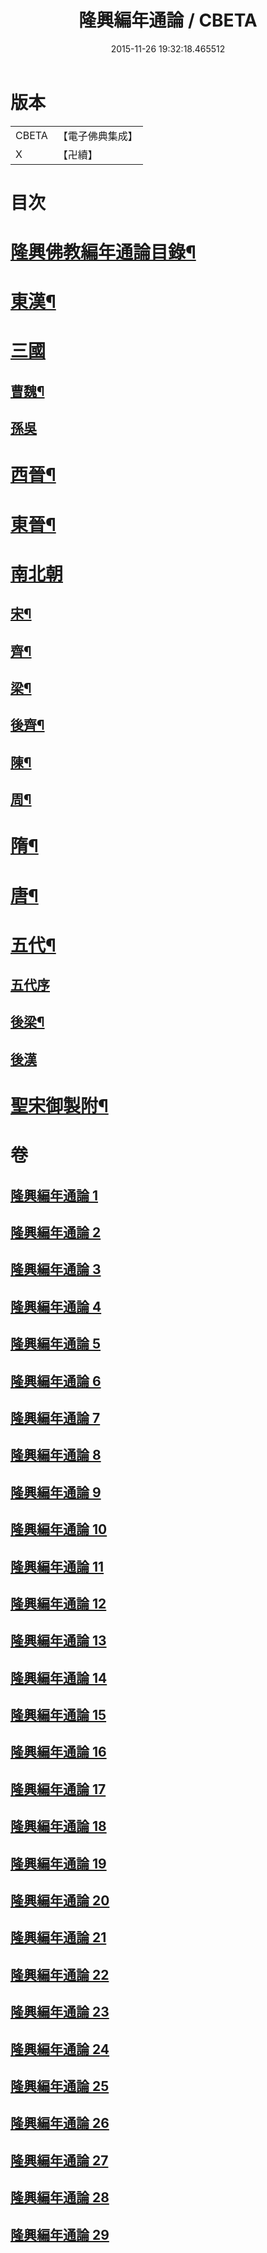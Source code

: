 #+TITLE: 隆興編年通論 / CBETA
#+DATE: 2015-11-26 19:32:18.465512
* 版本
 |     CBETA|【電子佛典集成】|
 |         X|【卍續】    |

* 目次
* [[file:KR6r0017_001.txt::001-0106b2][隆興佛教編年通論目錄¶]]
* [[file:KR6r0017_001.txt::0110c4][東漢¶]]
* [[file:KR6r0017_002.txt::002-0116a3][三國]]
** [[file:KR6r0017_002.txt::002-0116a4][曹魏¶]]
** [[file:KR6r0017_002.txt::0116b24][孫吳]]
* [[file:KR6r0017_002.txt::0117b13][西晉¶]]
* [[file:KR6r0017_002.txt::0118c7][東晉¶]]
* [[file:KR6r0017_005.txt::005-0131b5][南北朝]]
** [[file:KR6r0017_005.txt::005-0131b6][宋¶]]
** [[file:KR6r0017_006.txt::006-0136b4][齊¶]]
** [[file:KR6r0017_006.txt::0140b5][梁¶]]
** [[file:KR6r0017_008.txt::0149a11][後齊¶]]
** [[file:KR6r0017_008.txt::0150b5][陳¶]]
** [[file:KR6r0017_009.txt::009-0151a4][周¶]]
* [[file:KR6r0017_009.txt::0152b8][隋¶]]
* [[file:KR6r0017_010.txt::0157c12][唐¶]]
* [[file:KR6r0017_028.txt::0248c24][五代¶]]
** [[file:KR6r0017_028.txt::0248c24][五代序]]
** [[file:KR6r0017_028.txt::0249b4][後梁¶]]
** [[file:KR6r0017_028.txt::0250a24][後漢]]
* [[file:KR6r0017_029.txt::029-0252a4][聖宋御製附¶]]
* 卷
** [[file:KR6r0017_001.txt][隆興編年通論 1]]
** [[file:KR6r0017_002.txt][隆興編年通論 2]]
** [[file:KR6r0017_003.txt][隆興編年通論 3]]
** [[file:KR6r0017_004.txt][隆興編年通論 4]]
** [[file:KR6r0017_005.txt][隆興編年通論 5]]
** [[file:KR6r0017_006.txt][隆興編年通論 6]]
** [[file:KR6r0017_007.txt][隆興編年通論 7]]
** [[file:KR6r0017_008.txt][隆興編年通論 8]]
** [[file:KR6r0017_009.txt][隆興編年通論 9]]
** [[file:KR6r0017_010.txt][隆興編年通論 10]]
** [[file:KR6r0017_011.txt][隆興編年通論 11]]
** [[file:KR6r0017_012.txt][隆興編年通論 12]]
** [[file:KR6r0017_013.txt][隆興編年通論 13]]
** [[file:KR6r0017_014.txt][隆興編年通論 14]]
** [[file:KR6r0017_015.txt][隆興編年通論 15]]
** [[file:KR6r0017_016.txt][隆興編年通論 16]]
** [[file:KR6r0017_017.txt][隆興編年通論 17]]
** [[file:KR6r0017_018.txt][隆興編年通論 18]]
** [[file:KR6r0017_019.txt][隆興編年通論 19]]
** [[file:KR6r0017_020.txt][隆興編年通論 20]]
** [[file:KR6r0017_021.txt][隆興編年通論 21]]
** [[file:KR6r0017_022.txt][隆興編年通論 22]]
** [[file:KR6r0017_023.txt][隆興編年通論 23]]
** [[file:KR6r0017_024.txt][隆興編年通論 24]]
** [[file:KR6r0017_025.txt][隆興編年通論 25]]
** [[file:KR6r0017_026.txt][隆興編年通論 26]]
** [[file:KR6r0017_027.txt][隆興編年通論 27]]
** [[file:KR6r0017_028.txt][隆興編年通論 28]]
** [[file:KR6r0017_029.txt][隆興編年通論 29]]
